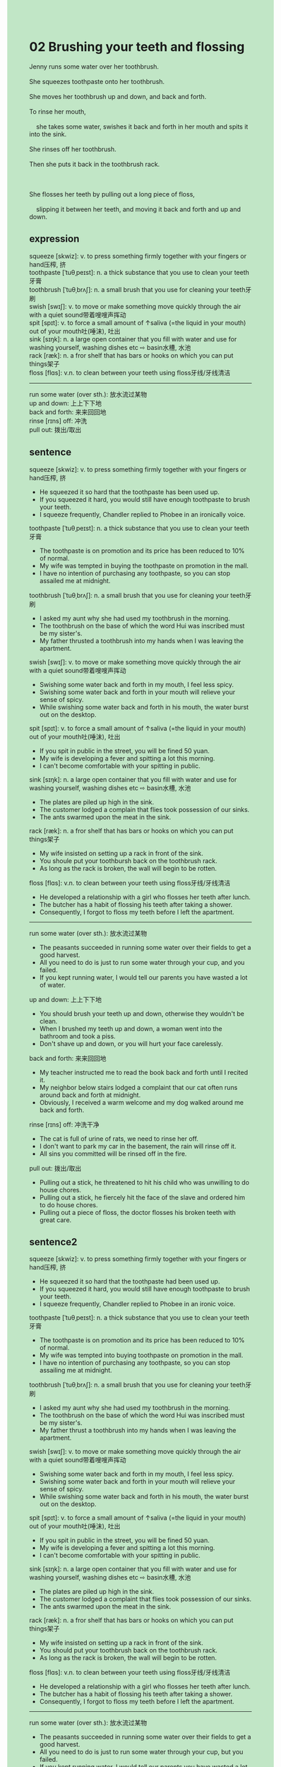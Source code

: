 #+OPTIONS: \n:t toc:nil num:nil html-postamble:nil
#+HTML_HEAD_EXTRA: <style>body {background: rgb(193, 230, 198) !important;}</style>
* 02 Brushing your teeth and flossing
#+begin_verse
Jenny runs some water over her toothbrush.
She squeezes toothpaste onto her toothbrush.
She moves her toothbrush up and down, and back and forth.
To rinse her mouth,
	she takes some water, swishes it back and forth in her mouth and spits it into the sink.
She rinses off her toothbrush.
Then she puts it back in the toothbrush rack.

She flosses her teeth by pulling out a long piece of floss,
	slipping it between her teeth, and moving it back and forth and up and down.
#+end_verse
** expression
squeeze [skwiz]: v. to press something firmly together with your fingers or hand压榨, 挤
toothpaste [ˈtuθˌpeɪst]: n. a thick substance that you use to clean your teeth牙膏
toothbrush [ˈtuθˌbrʌʃ]: n. a small brush that you use for cleaning your teeth牙刷
swish [swɪʃ]: v. to move or make something move quickly through the air with a quiet sound带着嗖嗖声挥动
spit [spɪt]: v. to force a small amount of ↑saliva (=the liquid in your mouth) out of your mouth吐(唾沫), 吐出
sink [sɪŋk]: n. a large open container that you fill with water and use for washing yourself, washing dishes etc ⇨ basin水槽, 水池
rack [ræk]: n. a fror shelf that has bars or hooks on which you can put things架子
floss [flɑs]: v.n. to clean between your teeth using floss牙线/牙线清洁
--------------------
run some water (over sth.): 放水流过某物
up and down: 上上下下地
back and forth: 来来回回地
rinse [rɪns] off: 冲洗
pull out: 拨出/取出
** sentence
squeeze [skwiz]: v. to press something firmly together with your fingers or hand压榨, 挤
- He squeezed it so hard that the toothpaste has been used up. 
- If you squeezed it hard, you would still have enough toothpaste to brush your teeth.
- I squeeze frequently, Chandler replied to Phobee in an ironically voice.
toothpaste [ˈtuθˌpeɪst]: n. a thick substance that you use to clean your teeth牙膏
- The toothpaste is on promotion and its price has been reduced to 10% of normal.
- My wife was tempted in buying the toothpaste on promotion in the mall.
- I have no intention of purchasing any toothpaste, so you can stop assailed me at midnight. 
toothbrush [ˈtuθˌbrʌʃ]: n. a small brush that you use for cleaning your teeth牙刷
- I asked my aunt why she had used my toothbrush in the morning.
- The toothbrush on the base of which the word Hui was inscribed must be my sister's.
- My father thrusted a toothbrush into my hands when I was leaving the apartment.
swish [swɪʃ]: v. to move or make something move quickly through the air with a quiet sound带着嗖嗖声挥动
- Swishing some water back and forth in my mouth, I feel less spicy.
- Swishing some water back and forth in your mouth will relieve your sense of spicy.
- While swishing some water back and forth in his mouth, the water burst out on the desktop.
spit [spɪt]: v. to force a small amount of ↑saliva (=the liquid in your mouth) out of your mouth吐(唾沫), 吐出
- If you spit in public in the street, you will be fined 50 yuan.
- My wife is developing a fever and spitting a lot this morning.
- I can't become comfortable with your spitting in public.
sink [sɪŋk]: n. a large open container that you fill with water and use for washing yourself, washing dishes etc ⇨ basin水槽, 水池
- The plates are piled up high in the sink.
- The customer lodged a complain that flies took possession of our sinks.  
- The ants swarmed upon the meat in the sink.
rack [ræk]: n. a fror shelf that has bars or hooks on which you can put things架子
- My wife insisted on setting up a rack in front of the sink. 
- You shoule put your toothbursh back on the toothbrush rack.
- As long as the rack is broken, the wall will begin to be rotten.
floss [flɑs]: v.n. to clean between your teeth using floss牙线/牙线清洁
- He developed a relationship with a girl who flosses her teeth after lunch.
- The butcher has a habit of flossing his teeth after taking a shower.
- Consequently, I forgot to floss my teeth before I left the apartment.
--------------------
run some water (over sth.): 放水流过某物
- The peasants succeeded in running some water over their fields to get a good harvest.
- All you need to do is just to run some water through your cup, and you failed.
- If you kept running water, I would tell our parents you have wasted a lot of water.
up and down: 上上下下地
- You should brush your teeth up and down, otherwise they wouldn't be clean.
- When I brushed my teeth up and down, a woman went into the bathroom and took a piss.
- Don't shave up and down, or you will hurt your face carelessly.
back and forth: 来来回回地
- My teacher instructed me to read the book back and forth until I recited it.
- My neighbor below stairs lodged a complaint that our cat often runs around back and forth at midnight.
- Obviously, I received a warm welcome and my dog walked around me back and forth.
rinse [rɪns] off: 冲洗干净
- The cat is full of urine of rats, we need to rinse her off.
- I don't want to park my car in the basement, the rain will rinse off it.
- All sins you committed will be rinsed off in the fire.
pull out: 拨出/取出
- Pulling out a stick, he threatened to hit his child who was unwilling to do house chores.
- Pulling out a stick, he fiercely hit the face of the slave and ordered him to do house chores.
- Pulling out a piece of floss, the doctor flosses his broken teeth with great care.
** sentence2
squeeze [skwiz]: v. to press something firmly together with your fingers or hand压榨, 挤
- He squeezed it so hard that the toothpaste had been used up. 
- If you squeezed it hard, you would still have enough toothpaste to brush your teeth.
- I squeeze frequently, Chandler replied to Phobee in an ironic voice.
toothpaste [ˈtuθˌpeɪst]: n. a thick substance that you use to clean your teeth牙膏
- The toothpaste is on promotion and its price has been reduced to 10% of normal.
- My wife was tempted into buying toothpaste on promotion in the mall.
- I have no intention of purchasing any toothpaste, so you can stop assailing me at midnight. 
toothbrush [ˈtuθˌbrʌʃ]: n. a small brush that you use for cleaning your teeth牙刷
- I asked my aunt why she had used my toothbrush in the morning.
- The toothbrush on the base of which the word Hui was inscribed must be my sister's.
- My father thrust a toothbrush into my hands when I was leaving the apartment.
swish [swɪʃ]: v. to move or make something move quickly through the air with a quiet sound带着嗖嗖声挥动
- Swishing some water back and forth in my mouth, I feel less spicy.
- Swishing some water back and forth in your mouth will relieve your sense of spicy.
- While swishing some water back and forth in his mouth, the water burst out on the desktop.
spit [spɪt]: v. to force a small amount of ↑saliva (=the liquid in your mouth) out of your mouth吐(唾沫), 吐出
- If you spit in public in the street, you will be fined 50 yuan.
- My wife is developing a fever and spitting a lot this morning.
- I can't become comfortable with your spitting in public.
sink [sɪŋk]: n. a large open container that you fill with water and use for washing yourself, washing dishes etc ⇨ basin水槽, 水池
- The plates are piled up high in the sink.
- The customer lodged a complaint that flies took possession of our sinks.  
- The ants swarmed upon the meat in the sink.
rack [ræk]: n. a fror shelf that has bars or hooks on which you can put things架子
- My wife insisted on setting up a rack in front of the sink. 
- You should put your toothbrush back on the toothbrush rack.
- As long as the rack is broken, the wall will begin to be rotten.
floss [flɑs]: v.n. to clean between your teeth using floss牙线/牙线清洁
- He developed a relationship with a girl who flosses her teeth after lunch.
- The butcher has a habit of flossing his teeth after taking a shower.
- Consequently, I forgot to floss my teeth before I left the apartment.
--------------------
run some water (over sth.): 放水流过某物
- The peasants succeeded in running some water over their fields to get a good harvest.
- All you need to do is just to run some water through your cup, but you failed.
- If you kept running water, I would tell our parents you have wasted a lot of water.
up and down: 上上下下地
- You should brush your teeth up and down, otherwise they won't be clean.
- When I brushed my teeth up and down, a woman went into the bathroom and took a piss.
- Don't shave up and down, or you will hurt your face carelessly.
back and forth: 来来回回地
- My teacher instructed me to read the book back and forth until I recited it.
- My neighbor below stairs lodged a complaint that our cat often runs around back and forth at midnight.
- Obviously, I received a warm welcome and my dog walked around me back and forth.
rinse [rɪns] off: 冲洗干净
- The cat is full of the urine of rats, we need to rinse her off.
- I don't want to park my car in the basement, the rain will rinse off it.
- All sins you committed will be rinsed off in the fire.
pull out: 拨出/取出
- Pulling out a stick, he threatened to hit his child who was unwilling to do house chores.
- Pulling out a stick, he fiercely hit the face of the slave and ordered him to do house chores.
- Pulling out a piece of floss, the doctor flosses his broken teeth with great care.
